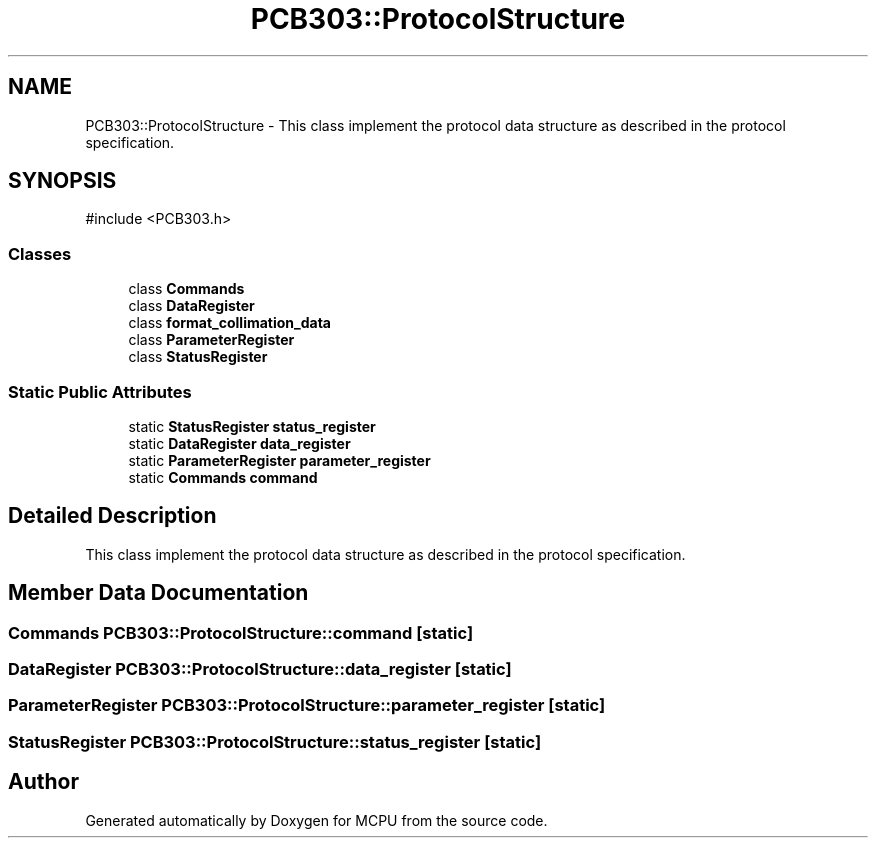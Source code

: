 .TH "PCB303::ProtocolStructure" 3 "MCPU" \" -*- nroff -*-
.ad l
.nh
.SH NAME
PCB303::ProtocolStructure \- This class implement the protocol data structure as described in the protocol specification\&.  

.SH SYNOPSIS
.br
.PP
.PP
\fR#include <PCB303\&.h>\fP
.SS "Classes"

.in +1c
.ti -1c
.RI "class \fBCommands\fP"
.br
.ti -1c
.RI "class \fBDataRegister\fP"
.br
.ti -1c
.RI "class \fBformat_collimation_data\fP"
.br
.ti -1c
.RI "class \fBParameterRegister\fP"
.br
.ti -1c
.RI "class \fBStatusRegister\fP"
.br
.in -1c
.SS "Static Public Attributes"

.in +1c
.ti -1c
.RI "static \fBStatusRegister\fP \fBstatus_register\fP"
.br
.ti -1c
.RI "static \fBDataRegister\fP \fBdata_register\fP"
.br
.ti -1c
.RI "static \fBParameterRegister\fP \fBparameter_register\fP"
.br
.ti -1c
.RI "static \fBCommands\fP \fBcommand\fP"
.br
.in -1c
.SH "Detailed Description"
.PP 
This class implement the protocol data structure as described in the protocol specification\&. 
.SH "Member Data Documentation"
.PP 
.SS "\fBCommands\fP PCB303::ProtocolStructure::command\fR [static]\fP"

.SS "\fBDataRegister\fP PCB303::ProtocolStructure::data_register\fR [static]\fP"

.SS "\fBParameterRegister\fP PCB303::ProtocolStructure::parameter_register\fR [static]\fP"

.SS "\fBStatusRegister\fP PCB303::ProtocolStructure::status_register\fR [static]\fP"


.SH "Author"
.PP 
Generated automatically by Doxygen for MCPU from the source code\&.
